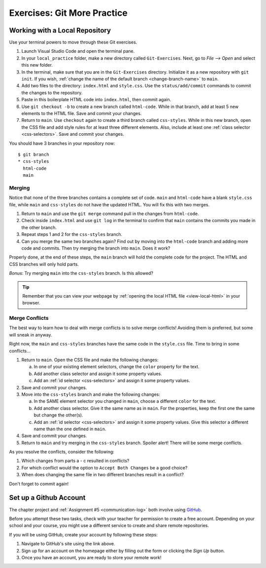 Exercises: Git More Practice
============================

Working with a Local Repository
-------------------------------

Use your terminal powers to move through these Git exercises.

#. Launch Visual Studio Code and open the terminal pane.
#. In your ``local_practice`` folder, make a new directory called
   ``Git-Exercises``. Next, go to *File --> Open* and select this new folder.
#. In the terminal, make sure that you are in the ``Git-Exercises`` directory.
   Initialize it as a new repository with ``git init``. If you wish,
   :ref:`change the name of the default branch <change-branch-name>` to ``main``.
#. Add two files to the directory: ``index.html`` and ``style.css``. Use the
   ``status/add/commit`` commands to commit the changes to the repository.
#. Paste in this boilerplate HTML code into ``index.html``, then commit again.

   .. sourcecode:: html
      :linenos:

      <!DOCTYPE html>
      <html>
         <head>
            <meta charset="utf-8">
            <meta name="viewport" content="width=device-width">
            <title>Commit to Git!</title>
            <link href="style.css" rel="stylesheet" type="text/css" />
         </head>
         <body>
            
         </body>
      </html>

#. Use ``git checkout -b`` to create a new branch called ``html-code``. While
   in that branch, add at least 5 new elements to the HTML file. Save and
   commit your changes.
#. Return to ``main``. Use ``checkout`` again to create a third branch called
   ``css-styles``. While in this new branch, open the CSS file and add style
   rules for at least three different elements. Also, include at least one
   :ref:`class selector <css-selectors>`. Save and commit your changes.

You should have 3 branches in your repository now:

::

   $ git branch
   * css-styles
     html-code
     main

Merging
^^^^^^^

Notice that none of the three branches contains a complete set of code.
``main`` and ``html-code`` have a blank ``style.css`` file, while ``main``
and ``css-styles`` do not have the updated HTML. You will fix this with two
merges.

#. Return to ``main`` and use the ``git merge`` command pull in the changes
   from ``html-code``.
#. Check inside ``index.html`` and use ``git log`` in the terminal to confirm
   that ``main`` contains the commits you made in the other branch.
#. Repeat steps 1 and 2 for the ``css-styles`` branch.
#. Can you merge the same two branches again? Find out by moving into the
   ``html-code`` branch and adding more code and commits. Then try merging the
   branch into ``main``. Does it work?

Properly done, at the end of these steps, the ``main`` branch will hold the
complete code for the project. The HTML and CSS branches will only hold parts.

*Bonus*: Try merging ``main`` into the ``css-styles`` branch. Is this
allowed?

.. admonition:: Tip

   Remember that you can view your webpage by
   :ref:`opening the local HTML file <view-local-html>` in your browser.

Merge Conflicts
^^^^^^^^^^^^^^^

The best way to learn how to deal with merge conflicts is to solve merge
conflicts! Avoiding them is preferred, but some will sneak in anyway.

Right now, the ``main`` and ``css-styles`` branches have the same code in the
``style.css`` file. Time to bring in some conflicts...

#. Return to ``main``. Open the CSS file and make the following changes:

   a. In one of your existing element selectors, change the ``color`` property
      for the text.
   b. Add another class selector and assign it some property values.
   c. Add an :ref:`id selector <css-selectors>` and assign it some property
      values.

#. Save and commit your changes.
#. Move into the ``css-styles`` branch and make the following changes:

   a. In the SAME element selector you changed in ``main``, choose a
      different ``color`` for the text.
   b. Add another class selector. Give it the same name as in ``main``. For
      the properties, keep the first one the same but change the other(s).
   c. Add an :ref:`id selector <css-selectors>` and assign it some property
      values. Give this selector a different name than the one defined in
      ``main``.

#. Save and commit your changes.
#. Return to ``main`` and try merging in the ``css-styles`` branch. Spoiler
   alert! There will be some merge conflicts.

As you resolve the conflicts, consider the following:

#. Which changes from parts a - c resulted in conflicts?
#. For which conflict would the option to ``Accept Both Changes`` be a good
   choice?
#. When does changing the same file in two different branches result in a
   conflict?

Don't forget to commit again!

Set up a Github Account
-----------------------

The chapter project and :ref:`Assignment #5 <communication-log>` both involve
using `GitHub <https://github.com/>`__.

Before you attempt these two tasks, check with your teacher for permission to
create a free account. Depending on your school and your course, you might use
a different service to create and share remote repositories.

If you will be using GitHub, create your account by following these steps:

#. Navigate to GitHub's site using the link above.
#. Sign up for an account on the homepage either by filling out the form or
   clicking the *Sign Up* button.
#. Once you have an account, you are ready to store your remote work!
